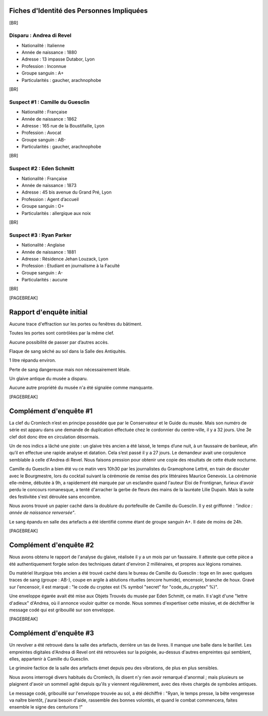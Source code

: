 Fiches d'Identité des Personnes Impliquées
############################################

[BR]

Disparu : Andrea di Revel
=============================

- Nationalité : Italienne
- Année de naissance : 1880
- Adresse : 13 impasse Dutabor, Lyon
- Profession : Inconnue
- Groupe sanguin : A+
- Particularités : gaucher, arachnophobe

[BR]

Suspect #1 : Camille du Guesclin
====================================

- Nationalité : Française
- Année de naissance : 1862
- Adresse : 165 rue de la Boustifaille, Lyon
- Profession : Avocat
- Groupe sanguin : AB-
- Particularités : gaucher, arachnophobe

[BR]

Suspect #2 : Eden Schmitt
=============================

- Nationalité : Française
- Année de naissance : 1873
- Adresse : 45 bis avenue du Grand Pré, Lyon
- Profession : Agent d’accueil
- Groupe sanguin : O+
- Particularités : allergique aux noix

[BR]

Suspect #3 : Ryan Parker
=============================

- Nationalité : Anglaise
- Année de naissance : 1881
- Adresse : Résidence Jehan Louzack, Lyon
- Profession : Etudiant en journalisme à la Faculté
- Groupe sanguin : A-
- Particularités : aucune

[BR]

[PAGEBREAK]


Rapport d'enquête initial
################################

Aucune trace d'effraction sur les portes ou fenêtres du bâtiment.

Toutes les portes sont contrôlées par la même clef.

Aucune possibilité de passer par d’autres accès.

Flaque de sang séché au sol dans la Salle des Antiquités.

1 litre répandu environ.

Perte de sang dangereuse mais non nécessairement létale.

Un glaive antique du musée a disparu.

Aucune autre propriété du musée n'a été signalée comme manquante.

[PAGEBREAK]


Complément d'enquête #1
################################

La clef du Cromlech n’est en principe possédée que par le Conservateur et le Guide du musée.
Mais son numéro de série est apparu dans une demande de duplication effectuée chez le cordonnier du centre-ville, il y a 32 jours. Une 3e clef doit donc être en circulation désormais.

Un de nos indics a lâché une piste : un glaive très ancien a été laissé, le temps d’une nuit, à un faussaire de banlieue, afin qu’il en effectue une rapide analyse et datation. Cela s’est passé il y a 27 jours. Le demandeur avait une corpulence semblable à celle d'Andrea di Revel. Nous faisons pression pour obtenir une copie des résultats de cette étude nocturne.

Camille du Guesclin a bien été vu ce matin vers 10h30 par les journalistes du Gramophone Lettré, en train de discuter avec le Bourgmestre, lors du cocktail suivant la cérémonie de remise des prix littéraires Maurice Genevoix. La cérémonie elle-même, débutée à 9h, a rapidement été marquée par un esclandre quand l'auteur Eloi de Frontignan, furieux d'avoir perdu le concours romanesque, a tenté d'arracher la gerbe de fleurs des mains de la lauréate Lilie Dupain. Mais la suite des festivitée s'est déroulée sans encombre.

Nous avons trouvé un papier caché dans la doublure du portefeuille de Camille du Guesclin. Il y est griffonné : *"indice : année de naissance renversée"*.

Le sang épandu en salle des artefacts a été identifié comme étant de groupe sanguin A+.
Il date de moins de 24h.

[PAGEBREAK]


Complément d'enquête #2
################################

Nous avons obtenu le rapport de l'analyse du glaive, réalisée il y a un mois par un faussaire.
Il atteste que cette pièce a été authentiquement forgée selon des techniques datant d'environ 2 millénaires, et propres aux légions romaines.

Du matériel liturgique très ancien a été trouvé caché dans le bureau de Camille du Guesclin : toge en lin avec quelques traces de sang (groupe : AB-), coupe en argile à ablutions rituelles (encore humide), encensoir, branche de houx. Gravé sur l'encensoir, il est marqué : "le code du cryptex est {% symbol "secret" for "code_du_cryptex" %}".

Une enveloppe égarée avait été mise aux Objets Trouvés du musée par Eden Schmitt, ce matin. Il s'agit d'une "lettre d'adieux" d'Andrea, où il annonce vouloir quitter ce monde. Nous sommes d'expertiser cette missive, et de déchiffrer le message codé qui est gribouillé sur son enveloppe.

[PAGEBREAK]


Complément d'enquête #3
################################

Un revolver a été retrouvé dans la salle des artefacts, derrière un tas de livres.
Il manque une balle dans le barillet.
Les empreintes digitales d'Andrea di Revel ont été retrouvées sur la poignée, au-dessus d'autres empreintes qui semblent, elles, appartenir à Camille du Guesclin.

Le grimoire factice de la salle des artefacts émet depuis peu des vibrations, de plus en plus sensibles.

Nous avons interrogé divers habitués du Cromlech, ils disent n'y rien avoir remarqué d'anormal ; mais plusieurs se plaignent d'avoir un sommeil agité depuis qu'ils y viennent régulièrement, avec des rêves chargés de symboles antiques.

Le message codé, gribouillé sur l'enveloppe trouvée au sol, a été déchiffré : "Ryan, le temps presse, la bête vengeresse va naître bientôt, j'aurai besoin d'aide, rassemble des bonnes volontés, et quand le combat commencera, faites ensemble le signe des centurions !"
